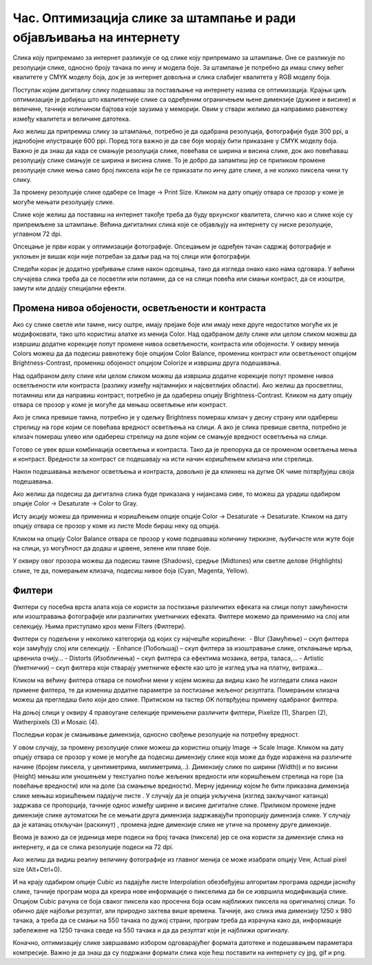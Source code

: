Час. Оптимизација слике за штампање и ради објављивања на интернету
===================================================================


.. infonote::
 
 На овом часу научићеш о:
    •	 обрађујеш растерску слику у изабраном програму;
    •	 оптимизује креирану слику за приказ на различитим медијима;
    •	 одабере одговарајући формат записа слика.

Слика коју припремамо за интернет разликује се од слике коју припремамо за штампање. Оне се разликује по резолуцији слике, односно броју тачака по инчу и модела боје. За штампање је потребно да имаш слику већег квалитете у CMYK моделу боја, док је за интернет довољна и слика слабијег квалитета у RGB моделу боја.

Поступак којим дигиталну слику подешаваш за постављање на интернету назива се оптимизација. Крајњи циљ оптимизације је добијеш што квалитетније слике са одређеним ограничењем њене димензије (дужине и висине) и величине, тачније количином бајтова које заузима у меморији. Овим у ствари желимо да направимо равнотежу између квалитета и величине датотека. 

Ако желиш да припремиш слику за штампање, потребно је да одабрана резолуција, фотографије буде 300 ppi, а једнобојне илустрације 600 ppi. Поред тога важно је да све боје морају бити приказане у CMYK моделу боја.
Важно је да знаш да када се смањује резолуција слике, повећава се ширина и висина слике, док ако повећаваш резолуцију слике смањује се ширина и висина слике. То је добро да запамтиш јер се приликом промене резолуције слике мења само број пиксела који ће се приказати по инчу дате слике, а не колико пиксела чини ту слику. 

За промену резолуције слике одабере се Image → Print Sizе. Кликом на дату опцију отвара се прозор у коме је могуће мењати резолуцију слике.

.. image:: ../../_images/L33S1.png
    :width: 400px
    :align: center

Слике које желиш да поставиш на интернет такође треба да буду врхунског квалитета, слично као и слике које су припремљене за штампање. Већина дигиталних слика које се објављују на интернету су ниске резолуције, углавном 72 dpi. 

Опсецање је први корак у оптимизацији фотографије. Опсецањем је одређен тачан садржај фотографије и уклоњен је вишак који није потребан за даљи рад на тој слици или фотографији. 

Следећи корак је додатно уређивање слике након одсецања, тако да изгледа онако како нама одговара. У већини случајева слика треба да се посветли или потамни, да се на слици повећа или смањи контраст, да се изоштри, замути или додају специјални ефекти. 

Промена нивоа обојености, осветљености и контраста 
--------------------------------------------------

Ако су слике светле или тамне, нису оштре, имају прејаке боје или имају неке друге недостатке могуће их је модифоковати, тако што користиш алатке из менија Color. 
Над одабраном делу слике или целом сликом можеш да извршиш додатне корекције попут промене нивоа осветљености, контраста или обојености. 
У оквиру менија Colors можеш да да подесиш равнотежу боје опцијом Color Balance, промениш контраст или осветљеност опцијом Brightness-Contrast, промениш обојеност опцијом Colorize  и извршиш друга подешавања.

Над одабраном делу слике или целом сликом можеш да извршиш додатне корекције попут промене нивоа осветљености или контраста (разлику између најтамнијих и најсветлијих области). Ако желиш да просветлиш, потамниш или да направиш контраст, потребно је да одабереш опцију Brightness-Contrast. Кликом на дату опцију отвара се прозор у коме је могуће да мењаш осветљење или контраст.

.. image:: ../../_images/L33S2.png
    :width: 400px
    :align: center

Ако је слика превише тамна, потребно је у одељку Brightness помераш клизач у десну страну или одабереш стрелицу на горе којим се повећава вредност осветљења на слици. А ако је слика превише светла, потребно је клизач помераш улево или одабереш стрелицу на доле којим се смањује вредност осветљења на слици.

Готово се увек врши комбинација осветљења и контраста. Тако да је препорука да се променом осветљења мења и контраст. Вредности за контраст се подешавају на исти начин коришћењем клизача или стрелица.  

Након подешавања жељеног осветљења и контраста, довољно је да кликнеш на дугме ОК чиме потврђујеш своја подешавања.

Ако желиш да подесиш да дигитална слика буде приказана у нијансама сиве, то можеш да урадиш одабиром опције Color → Desaturate → Color to Gray.

.. image:: ../../_images/L33S3.png
    :width: 600px
    :align: center

Исту акцију можеш да примениш и коришћењем опције опције Color → Desaturate → Desaturate.  Кликом на дату опцију отвара се прозор у коме из листе Mode бираш неку од опција.

.. image:: ../../_images/L33S4.png
    :width: 400px
    :align: center

Кликом на опцију Color Balance отвара се прозор у коме подешаваш количину тиркизне, љубичасте или жуте боје на слици, уз могућност да додаш и црвене, зелене или плаве боје. 

.. image:: ../../_images/L33S5.png
    :width: 400px
    :align: center

У оквиру овог прозора можеш да подесиш тамне (Shadows), средње (Midtones) или светле делове (Highlights) слике, те да, померањем клизача, подесиш нивое боја  (Cyan, Magenta, Yellow).

Филтери
-------

Филтери су посебна врста алата која се користи за постизање различитих ефеката на слици попут замућености или изоштравања фотографије или различитих уметничких ефеката.  Филтере можемо да применимо на слој или селекцију. Њима приступамо кроз мени Filters (Филтери).

.. image:: ../../_images/L33S6.png
    :width: 400px
    :align: center

Филтери су подељени у неколико категорија од којих су најчешће коришћени:
­
-  Blur (Замућење)  – скуп филтера који замућују слој или селекцију.
­-  Enhance (Побољшај) – скуп филтера за изоштравање слике, отклањање мрља, црвенила очију...
­-  Distorts (Изобличења)  –  скуп филтера са ефектима мозаика, ветра, таласа,...
­-  Artistic (Уметнички) – скуп филтера који стварају уметничке ефекте као што је изглед уља на платну, витража... 

Кликом на већину филтера отвара се помоћни мени у којем можеш да видиш како ће изгледати слика након примене филтера, те да измениш додатне параметре за постизање жељеног резултата. Померањем клизача можеш да прегледаш било који део слике. Притиском на тастер OK потврђујеш примену одабраног филтера.

На доњој слици у оквиру 4 правоугане селекцијe примењени различити филтери, Pixelize (1), Sharpen (2), Watherpixels (3) и Mosaic (4).

.. image:: ../../_images/L33S7.png
    :width: 700px
    :align: center

Последњи корак је смањивање димензија, односно свођење резолуције на потребну вредност. 

.. |s1| image:: ../../_images/L33S8.png
               :width: 50px

.. |s2| image:: ../../_images/L33S9.png
               :width: 30px

.. |s3| image:: ../../_images/L33S10.png
               :width: 30px


У овом случају, за промену резолуције слике можеш да користиш опцију Image → Scale Image. Кликом на дату опцију отвара се прозор у коме је могуће да подесиш димензију слике која може да буде изражена на различите начине (бројем пиксела, у центиметрима, милиметрима,..). 
Димензију слике по ширини (Width)) и по висини (Height) мењаш или уношењем у текстуално поље жељених вредности или коришћењем стрелица на горе (за повећање вредности) или на доле (за смањење вредности). 
Мерну јединицу којом ће бити приказана димензија слике мењаш коришћењем падајуче листе  |s1|. 
У случају да је опција |s2| укључена (изглед закључаног катанца) задржава се пропорција, тачније однос између ширине и висине дигиталне слике. 
Приликом промене једне димензије слике аутоматски ће се мењати друга димензија задржавајући пропорцију димензија слике. У случају да је катанац откључан (раскинут) |s3|, промена једне димензије слике не утиче на промену друге димензије.

Веома је важно да се јединица мере подеси на број тачака (пиксела) јер се она користи за димензије слика на интернету, и да се слика резолуције подеси на 72 dpi. 

Ако желиш да видиш реалну величину фотографије из главног менија се може изабрати опцију Vew, Actual pixel size (Alt+Ctrl+0). 

И на крају одабиром опције Cubic из падајуће листе Interpolation oбезбеђујеш алгоритам програма одреди јасноћу слике, тачније програм мора да креира нове информације о пикселима да би се извршила модификација слике. Опцијом Cubic рачуна се боја сваког пиксела као просечна боја осам најближих пиксела на оригиналној слици. То обично даје најбољи резултат, али природно захтева више времена. Тачније, ако слика има димензију 1250 x 980 тачака, а треба да се смањи на 550 тачака по дужој страни, програм треба да израчуна како да, информације забележене на 1250 тачака сведе на 550 тачака и да да резултат који је најближи оригиналу. 

.. image:: ../../_images/L33S11.png
    :width: 400px
    :align: center

Коначно, оптимизацију слике завршавамо избором одговарајућег формата датотеке и подешавањем параметара компресије. Важно је да знаш да су подржани формати слика које ћеш поставити на интернету су jpg, gif и png. 

.. infonote::

 **Укратко**
    •	Оптимизација је поступак којим дигиталну слику подешаваш за постављање на интернет. 
    •	Већина дигиталних слика које се објављују на интернету су ниске резолуције, углавном 72 dpi.
    •	Ако желиш да припремиш слику за штампање, потребно је да одабрана резолуција, фотографије буде 300 ppi, а једнобојне илустрације 600 ppi.
    •	Опсецање је први корак у оптимизацији фотографије.
    •	Други корак је додатно уређивање слике након одсецања, тако да изгледа онако како нама одговара. 
    •	Трећи корак је смањивање димензија, односно свођење резолуције на потребну вредност.
    •	Коначно, оптимизацију слике завршавамо избором одговарајућег формата датотеке и подешавањем параметара компресије. 
    •	Подржани формати слика које се постављају на интернету су jpg, gif и png. 